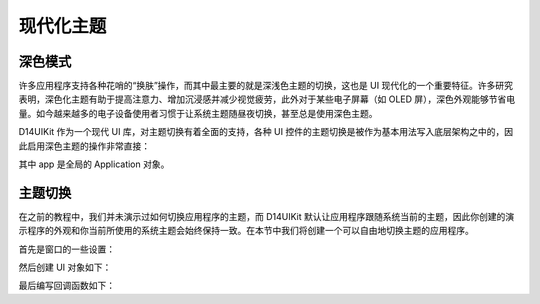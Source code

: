 .. _d14uikit-tutorial-modern_theme:

现代化主题
==========

.. image:: https://raw.githubusercontent.com/yiyaowen/D14Engine.Docs.Img/main/d14uikit/tutorials/modern_theme.png

深色模式
--------

许多应用程序支持各种花哨的“换肤”操作，而其中最主要的就是深浅色主题的切换，这也是 UI 现代化的一个重要特征。许多研究表明，深色化主题有助于提高注意力、增加沉浸感并减少视觉疲劳，此外对于某些电子屏幕（如 OLED 屏），深色外观能够节省电量。如今越来越多的电子设备使用者习惯于让系统主题随昼夜切换，甚至总是使用深色主题。

D14UIKit 作为一个现代 UI 库，对主题切换有着全面的支持，各种 UI 控件的主题切换是被作为基本用法写入底层架构之中的，因此启用深色主题的操作非常直接：

.. tabs::

    .. tab:: C++

        .. sourcecode:: c++

            app->setThemeMode(L"Dark");

    .. tab:: Python

        .. sourcecode:: python

            app.themeMode = 'Dark'

其中 app 是全局的 Application 对象。

主题切换
--------

在之前的教程中，我们并未演示过如何切换应用程序的主题，而 D14UIKit 默认让应用程序跟随系统当前的主题，因此你创建的演示程序的外观和你当前所使用的系统主题会始终保持一致。在本节中我们将创建一个可以自由地切换主题的应用程序。

首先是窗口的一些设置：

.. tabs::

    .. tab:: C++

        .. sourcecode:: c++

            app.setHeight(300);
            app.setMinSize(app.size());
            app.setResizable(true);

    .. tab:: Python

        .. sourcecode:: python

            app.height = 300
            app.minSize = app.size
            app.resizable = True

然后创建 UI 对象如下：

.. tabs::

    .. tab:: C++

        .. sourcecode:: c++

            MainWindow mwnd(DEMO_NAME);
            ConstraintLayout centerLayout;
            mwnd.setContent(&centerLayout);

            ConstraintLayout::GeoInfo geoInfo = {};

            Label themeLbl(L"Theme mode");
            themeLbl.setHeight(40);
            themeLbl.setHorzAlign(Label::HCenter);
            geoInfo = {};
            geoInfo.keepWidth = false;
            geoInfo.Left.ToLeft = 50;
            geoInfo.Right.ToLeft = 350;
            geoInfo.keepHeight = true;
            geoInfo.Top.ToTop = 100;
            centerLayout.addElement(&themeLbl, geoInfo);

            ComboBox themeSelector;
            themeSelector.setHeight(40);
            geoInfo = {};
            geoInfo.keepWidth = false;
            geoInfo.Left.ToRight = 350;
            geoInfo.Right.ToRight = 50;
            geoInfo.keepHeight = true;
            geoInfo.Top.ToTop = 100;
            centerLayout.addElement(&themeSelector, geoInfo);
            themeSelector.setRoundRadius(5);

            auto menu = themeSelector.dropDownMenu();

            ComboBoxItem items[3];
            items[0].setText(L"Light");
            items[1].setText(L"Dark");
            items[2].setText(L"Use system setting");

            std::list<MenuItem*> pItems;
            for (auto& item : items)
            {
                pItems.push_back(&item);
            }
            menu->appendItem(pItems);

            menu->setWidth(themeSelector.width());
            menu->setHeight(_countof(items) * 40);
            menu->setRoundExtension(5);

            themeSelector.setCurrSelected(2);

    .. tab:: Python

        .. sourcecode:: python

            mwnd = MainWindow(DEMO_NAME)
            centerLayout = ConstraintLayout()
            mwnd.content = centerLayout

            themeLbl = Label('Theme mode')
            themeLbl.height = 40
            themeLbl.horzAlign = Label.HCenter
            geoInfo = ConstraintLayout.GeoInfo()
            geoInfo.keepWidth = False
            geoInfo.Left.ToLeft = 50
            geoInfo.Right.ToLeft = 350
            geoInfo.keepHeight = True
            geoInfo.Top.ToTop = 100
            centerLayout.addElement(themeLbl, geoInfo)

            themeSelector = ComboBox()
            themeSelector.height = 40
            geoInfo = ConstraintLayout.GeoInfo()
            geoInfo.keepWidth = False
            geoInfo.Left.ToRight = 350
            geoInfo.Right.ToRight = 50
            geoInfo.keepHeight = True
            geoInfo.Top.ToTop = 100
            centerLayout.addElement(themeSelector, geoInfo)
            themeSelector.roundRadius = 5

            menu = themeSelector.dropDownMenu

            items = [ComboBoxItem() for i in range(3)]
            items[0].text = 'Light'
            items[1].text = 'Dark'
            items[2].text = 'Use system setting'

            menu.appendItem(items)

            menu.width = themeSelector.width
            menu.height = len(items) * 40
            menu.roundExtension = 5

            themeSelector.setCurrSelected(2)

最后编写回调函数如下：

.. tabs::

    .. tab:: C++

        .. sourcecode:: c++

            themeSelector.D14_onSelectedChange(ComboBox, obj, text)
            {
                auto app = Application::app();
                if (text == L"Light" || text == L"Dark")
                {
                    app->setThemeMode(text);
                }
                else if (text == L"Use system setting")
                {
                    app->setUseSystemTheme(true);
                }
            };

    .. tab:: Python

        .. sourcecode:: python

            def changeThemeMode(obj, text):
                app = Application.app
                if text == 'Light' or text == 'Dark':
                    app.themeMode = text
                elif text == 'Use system setting':
                    app.useSystemTheme = True
            themeSelector.f_onSelectedChange = changeThemeMode
